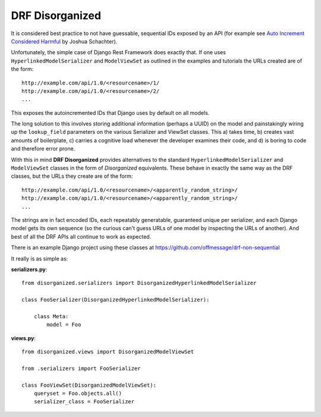 ================
DRF Disorganized
================

It is considered best practice to not have guessable, sequential IDs
exposed by an API (for example see 
`Auto Increment Considered Harmful <http://joshua.schachter.org/2007/01/autoincrement>`_
by Joshua Schachter).

Unfortunately, the simple case of Django Rest Framework does exactly that. If
one uses ``HyperlinkedModelSerializer`` and ``ModelViewSet`` as outlined in the
examples and tutorials the URLs created are of the form::

  http://example.com/api/1.0/<resourcename>/1/
  http://example.com/api/1.0/<resourcename>/2/
  ...
  
This exposes the autoincremented IDs that Django uses by default on all models.

The long solution to this involves storing additional information (perhaps a
UUID) on the model and painstakingly wiring up the ``lookup_field`` parameters
on the various Serializer and ViewSet classes. This a) takes time, b) creates vast
amounts of boilerplate, c) carries a cognitive load whenever the developer
examines their code, and d) is boring to code and therefore error prone.

With this in mind **DRF Disorganized** provides alternatives to the standard
``HyperlinkedModelSerializer`` and ``ModelViewSet`` classes in the form of
*Disorganized* equivalents. These behave in exactly the same way as the DRF
classes, but the URLs they create are of the form::

  http://example.com/api/1.0/<resourcename>/<apparently_random_string>/
  http://example.com/api/1.0/<resourcename>/<apparently_random_string>/
  ...
  
The strings are in fact encoded IDs, each repeatably generatable, guaranteed
unique per serializer, and each Django model gets its own sequence (so the
curious can't guess URLs of one model by inspecting the URLs of another). And
best of all the DRF APIs all continue to work as expected.

There is an example Django project using these classes at
https://github.com/offmessage/drf-non-sequential

It really is as simple as:

**serializers.py**::

    from disorganized.serializers import DisorganizedHyperlinkedModelSerializer
    
    class FooSerializer(DisorganizedHyperlinkedModelSerializer):
        
        class Meta:
            model = Foo
            
            
**views.py**::

    from disorganized.views import DisorganizedModelViewSet
    
    from .serializers import FooSerializer
    
    class FooViewSet(DisorganizedModelViewSet):
        queryset = Foo.objects.all()
        serializer_class = FooSerializer
        
        
